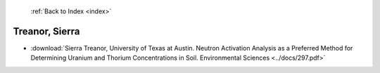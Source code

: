  :ref:`Back to Index <index>`

Treanor, Sierra
---------------

* :download:`Sierra Treanor, University of Texas at Austin. Neutron Activation Analysis as a Preferred Method for Determining Uranium and Thorium Concentrations in Soil. Environmental Sciences <../docs/297.pdf>`

